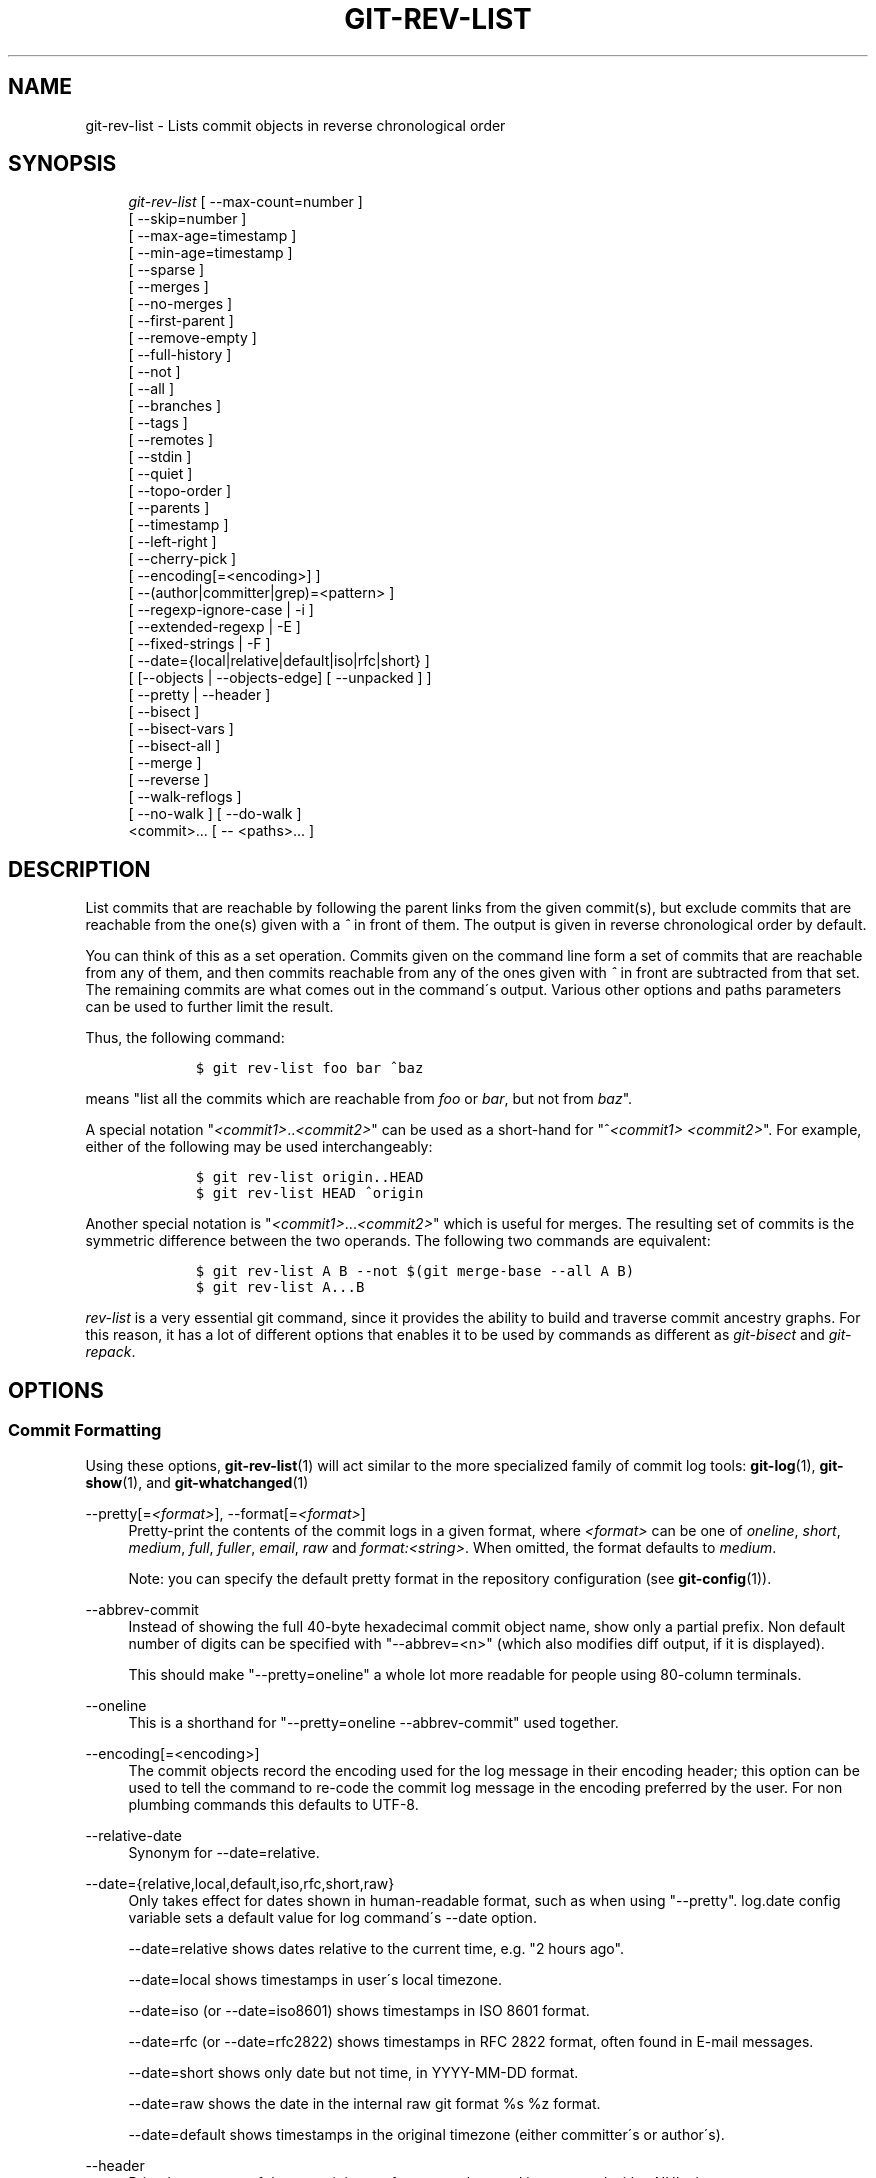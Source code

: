 .\"     Title: git-rev-list
.\"    Author: 
.\" Generator: DocBook XSL Stylesheets v1.73.2 <http://docbook.sf.net/>
.\"      Date: 08/13/2009
.\"    Manual: Git Manual
.\"    Source: Git 1.6.4.122.g6ffd7
.\"
.TH "GIT\-REV\-LIST" "1" "08/13/2009" "Git 1\.6\.4\.122\.g6ffd7" "Git Manual"
.\" disable hyphenation
.nh
.\" disable justification (adjust text to left margin only)
.ad l
.SH "NAME"
git-rev-list - Lists commit objects in reverse chronological order
.SH "SYNOPSIS"
.sp
.RS 4
.nf
\fIgit\-rev\-list\fR [ \-\-max\-count=number ]
             [ \-\-skip=number ]
             [ \-\-max\-age=timestamp ]
             [ \-\-min\-age=timestamp ]
             [ \-\-sparse ]
             [ \-\-merges ]
             [ \-\-no\-merges ]
             [ \-\-first\-parent ]
             [ \-\-remove\-empty ]
             [ \-\-full\-history ]
             [ \-\-not ]
             [ \-\-all ]
             [ \-\-branches ]
             [ \-\-tags ]
             [ \-\-remotes ]
             [ \-\-stdin ]
             [ \-\-quiet ]
             [ \-\-topo\-order ]
             [ \-\-parents ]
             [ \-\-timestamp ]
             [ \-\-left\-right ]
             [ \-\-cherry\-pick ]
             [ \-\-encoding[=<encoding>] ]
             [ \-\-(author|committer|grep)=<pattern> ]
             [ \-\-regexp\-ignore\-case | \-i ]
             [ \-\-extended\-regexp | \-E ]
             [ \-\-fixed\-strings | \-F ]
             [ \-\-date={local|relative|default|iso|rfc|short} ]
             [ [\-\-objects | \-\-objects\-edge] [ \-\-unpacked ] ]
             [ \-\-pretty | \-\-header ]
             [ \-\-bisect ]
             [ \-\-bisect\-vars ]
             [ \-\-bisect\-all ]
             [ \-\-merge ]
             [ \-\-reverse ]
             [ \-\-walk\-reflogs ]
             [ \-\-no\-walk ] [ \-\-do\-walk ]
             <commit>\&... [ \-\- <paths>\&... ]
.fi
.RE
.SH "DESCRIPTION"
List commits that are reachable by following the parent links from the given commit(s), but exclude commits that are reachable from the one(s) given with a \fI^\fR in front of them\. The output is given in reverse chronological order by default\.
.sp
You can think of this as a set operation\. Commits given on the command line form a set of commits that are reachable from any of them, and then commits reachable from any of the ones given with \fI^\fR in front are subtracted from that set\. The remaining commits are what comes out in the command\'s output\. Various other options and paths parameters can be used to further limit the result\.
.sp
Thus, the following command:
.sp
.sp
.RS 4
.nf

\.ft C
        $ git rev\-list foo bar ^baz
\.ft

.fi
.RE
means "list all the commits which are reachable from \fIfoo\fR or \fIbar\fR, but not from \fIbaz\fR"\.
.sp
A special notation "\fI<commit1>\fR\.\.\fI<commit2>\fR" can be used as a short\-hand for "^\fI<commit1>\fR \fI<commit2>\fR"\. For example, either of the following may be used interchangeably:
.sp
.sp
.RS 4
.nf

\.ft C
        $ git rev\-list origin\.\.HEAD
        $ git rev\-list HEAD ^origin
\.ft

.fi
.RE
Another special notation is "\fI<commit1>\fR\&...\fI<commit2>\fR" which is useful for merges\. The resulting set of commits is the symmetric difference between the two operands\. The following two commands are equivalent:
.sp
.sp
.RS 4
.nf

\.ft C
        $ git rev\-list A B \-\-not $(git merge\-base \-\-all A B)
        $ git rev\-list A\.\.\.B
\.ft

.fi
.RE
\fIrev\-list\fR is a very essential git command, since it provides the ability to build and traverse commit ancestry graphs\. For this reason, it has a lot of different options that enables it to be used by commands as different as \fIgit\-bisect\fR and \fIgit\-repack\fR\.
.sp
.SH "OPTIONS"
.SS "Commit Formatting"
Using these options, \fBgit-rev-list\fR(1) will act similar to the more specialized family of commit log tools: \fBgit-log\fR(1), \fBgit-show\fR(1), and \fBgit-whatchanged\fR(1)
.PP
\-\-pretty[=\fI<format>\fR], \-\-format[=\fI<format>\fR]
.RS 4
Pretty\-print the contents of the commit logs in a given format, where
\fI<format>\fR
can be one of
\fIoneline\fR,
\fIshort\fR,
\fImedium\fR,
\fIfull\fR,
\fIfuller\fR,
\fIemail\fR,
\fIraw\fR
and
\fIformat:<string>\fR\. When omitted, the format defaults to
\fImedium\fR\.
.sp
Note: you can specify the default pretty format in the repository configuration (see
\fBgit-config\fR(1))\.
.RE
.PP
\-\-abbrev\-commit
.RS 4
Instead of showing the full 40\-byte hexadecimal commit object name, show only a partial prefix\. Non default number of digits can be specified with "\-\-abbrev=<n>" (which also modifies diff output, if it is displayed)\.
.sp
This should make "\-\-pretty=oneline" a whole lot more readable for people using 80\-column terminals\.
.RE
.PP
\-\-oneline
.RS 4
This is a shorthand for "\-\-pretty=oneline \-\-abbrev\-commit" used together\.
.RE
.PP
\-\-encoding[=<encoding>]
.RS 4
The commit objects record the encoding used for the log message in their encoding header; this option can be used to tell the command to re\-code the commit log message in the encoding preferred by the user\. For non plumbing commands this defaults to UTF\-8\.
.RE
.PP
\-\-relative\-date
.RS 4
Synonym for
\-\-date=relative\.
.RE
.PP
\-\-date={relative,local,default,iso,rfc,short,raw}
.RS 4
Only takes effect for dates shown in human\-readable format, such as when using "\-\-pretty"\.
log\.date
config variable sets a default value for log command\'s \-\-date option\.
.sp
\-\-date=relative
shows dates relative to the current time, e\.g\. "2 hours ago"\.
.sp
\-\-date=local
shows timestamps in user\'s local timezone\.
.sp
\-\-date=iso
(or
\-\-date=iso8601) shows timestamps in ISO 8601 format\.
.sp
\-\-date=rfc
(or
\-\-date=rfc2822) shows timestamps in RFC 2822 format, often found in E\-mail messages\.
.sp
\-\-date=short
shows only date but not time, in
YYYY\-MM\-DD
format\.
.sp
\-\-date=raw
shows the date in the internal raw git format
%s %z
format\.
.sp
\-\-date=default
shows timestamps in the original timezone (either committer\'s or author\'s)\.
.RE
.PP
\-\-header
.RS 4
Print the contents of the commit in raw\-format; each record is separated with a NUL character\.
.RE
.PP
\-\-parents
.RS 4
Print the parents of the commit\. Also enables parent rewriting, see
\fIHistory Simplification\fR
below\.
.RE
.PP
\-\-children
.RS 4
Print the children of the commit\. Also enables parent rewriting, see
\fIHistory Simplification\fR
below\.
.RE
.PP
\-\-timestamp
.RS 4
Print the raw commit timestamp\.
.RE
.PP
\-\-left\-right
.RS 4
Mark which side of a symmetric diff a commit is reachable from\. Commits from the left side are prefixed with
<
and those from the right with
>\. If combined with
\-\-boundary, those commits are prefixed with
\-\.
.sp
For example, if you have this topology:
.sp
.RS 4
.nf

\.ft C
             y\-\-\-b\-\-\-b  branch B
            / \e /
           /   \.
          /   / \e
         o\-\-\-x\-\-\-a\-\-\-a  branch A
\.ft

.fi
.RE
you would get an output like this:
.sp
.RS 4
.nf

\.ft C
        $ git rev\-list \-\-left\-right \-\-boundary \-\-pretty=oneline A\.\.\.B

        >bbbbbbb\.\.\. 3rd on b
        >bbbbbbb\.\.\. 2nd on b
        <aaaaaaa\.\.\. 3rd on a
        <aaaaaaa\.\.\. 2nd on a
        \-yyyyyyy\.\.\. 1st on b
        \-xxxxxxx\.\.\. 1st on a
\.ft

.fi
.RE
.RE
.PP
\-\-graph
.RS 4
Draw a text\-based graphical representation of the commit history on the left hand side of the output\. This may cause extra lines to be printed in between commits, in order for the graph history to be drawn properly\.
.sp
This implies the
\fI\-\-topo\-order\fR
option by default, but the
\fI\-\-date\-order\fR
option may also be specified\.
.RE
.SS "Commit Limiting"
Besides specifying a range of commits that should be listed using the special notations explained in the description, additional commit limiting may be applied\.
.PP
\-n \fInumber\fR, \-\-max\-count=<number>
.RS 4
Limit the number of commits output\.
.RE
.PP
\-\-skip=<number>
.RS 4
Skip
\fInumber\fR
commits before starting to show the commit output\.
.RE
.PP
\-\-since=<date>, \-\-after=<date>
.RS 4
Show commits more recent than a specific date\.
.RE
.PP
\-\-until=<date>, \-\-before=<date>
.RS 4
Show commits older than a specific date\.
.RE
.PP
\-\-max\-age=<timestamp>, \-\-min\-age=<timestamp>
.RS 4
Limit the commits output to specified time range\.
.RE
.PP
\-\-author=<pattern>, \-\-committer=<pattern>
.RS 4
Limit the commits output to ones with author/committer header lines that match the specified pattern (regular expression)\.
.RE
.PP
\-\-grep=<pattern>
.RS 4
Limit the commits output to ones with log message that matches the specified pattern (regular expression)\.
.RE
.PP
\-\-all\-match
.RS 4
Limit the commits output to ones that match all given \-\-grep, \-\-author and \-\-committer instead of ones that match at least one\.
.RE
.PP
\-i, \-\-regexp\-ignore\-case
.RS 4
Match the regexp limiting patterns without regard to letters case\.
.RE
.PP
\-E, \-\-extended\-regexp
.RS 4
Consider the limiting patterns to be extended regular expressions instead of the default basic regular expressions\.
.RE
.PP
\-F, \-\-fixed\-strings
.RS 4
Consider the limiting patterns to be fixed strings (don\'t interpret pattern as a regular expression)\.
.RE
.PP
\-\-remove\-empty
.RS 4
Stop when a given path disappears from the tree\.
.RE
.PP
\-\-merges
.RS 4
Print only merge commits\.
.RE
.PP
\-\-no\-merges
.RS 4
Do not print commits with more than one parent\.
.RE
.PP
\-\-first\-parent
.RS 4
Follow only the first parent commit upon seeing a merge commit\. This option can give a better overview when viewing the evolution of a particular topic branch, because merges into a topic branch tend to be only about adjusting to updated upstream from time to time, and this option allows you to ignore the individual commits brought in to your history by such a merge\.
.RE
.PP
\-\-not
.RS 4
Reverses the meaning of the
\fI^\fR
prefix (or lack thereof) for all following revision specifiers, up to the next
\fI\-\-not\fR\.
.RE
.PP
\-\-all
.RS 4
Pretend as if all the refs in
$GIT_DIR/refs/
are listed on the command line as
\fI<commit>\fR\.
.RE
.PP
\-\-branches
.RS 4
Pretend as if all the refs in
$GIT_DIR/refs/heads
are listed on the command line as
\fI<commit>\fR\.
.RE
.PP
\-\-tags
.RS 4
Pretend as if all the refs in
$GIT_DIR/refs/tags
are listed on the command line as
\fI<commit>\fR\.
.RE
.PP
\-\-remotes
.RS 4
Pretend as if all the refs in
$GIT_DIR/refs/remotes
are listed on the command line as
\fI<commit>\fR\.
.RE
.PP
\-\-stdin
.RS 4
In addition to the
\fI<commit>\fR
listed on the command line, read them from the standard input\.
.RE
.PP
\-\-quiet
.RS 4
Don\'t print anything to standard output\. This form is primarily meant to allow the caller to test the exit status to see if a range of objects is fully connected (or not)\. It is faster than redirecting stdout to /dev/null as the output does not have to be formatted\.
.RE
.PP
\-\-cherry\-pick
.RS 4
Omit any commit that introduces the same change as another commit on the "other side" when the set of commits are limited with symmetric difference\. For example, if you have two branches,
A
and
B, a usual way to list all commits on only one side of them is with
\-\-left\-right, like the example above in the description of that option\. It however shows the commits that were cherry\-picked from the other branch (for example, "3rd on b" may be cherry\-picked from branch A)\. With this option, such pairs of commits are excluded from the output\.
.RE
.PP
\-g, \-\-walk\-reflogs
.RS 4
Instead of walking the commit ancestry chain, walk reflog entries from the most recent one to older ones\. When this option is used you cannot specify commits to exclude (that is,
\fI^commit\fR,
\fIcommit1\.\.commit2\fR, nor
\fIcommit1\&...commit2\fR
notations cannot be used)\. With
\fI\-\-pretty\fR
format other than oneline (for obvious reasons), this causes the output to have two extra lines of information taken from the reflog\. By default,
\fIcommit@{Nth}\fR
notation is used in the output\. When the starting commit is specified as
\fIcommit@{now}\fR, output also uses
\fIcommit@{timestamp}\fR
notation instead\. Under
\fI\-\-pretty=oneline\fR, the commit message is prefixed with this information on the same line\. This option cannot be combined with
\fI\-\-reverse\fR\. See also
\fBgit-reflog\fR(1)\.
.RE
.PP
\-\-merge
.RS 4
After a failed merge, show refs that touch files having a conflict and don\'t exist on all heads to merge\.
.RE
.PP
\-\-boundary
.RS 4
Output uninteresting commits at the boundary, which are usually not shown\.
.RE
.SS "History Simplification"
Sometimes you are only interested in parts of the history, for example the commits modifying a particular <path>\. But there are two parts of \fIHistory Simplification\fR, one part is selecting the commits and the other is how to do it, as there are various strategies to simplify the history\.
.sp
The following options select the commits to be shown:
.PP
<paths>
.RS 4
Commits modifying the given <paths> are selected\.
.RE
.PP
\-\-simplify\-by\-decoration
.RS 4
Commits that are referred by some branch or tag are selected\.
.RE
Note that extra commits can be shown to give a meaningful history\.
.sp
The following options affect the way the simplification is performed:
.PP
Default mode
.RS 4
Simplifies the history to the simplest history explaining the final state of the tree\. Simplest because it prunes some side branches if the end result is the same (i\.e\. merging branches with the same content)
.RE
.PP
\-\-full\-history
.RS 4
As the default mode but does not prune some history\.
.RE
.PP
\-\-dense
.RS 4
Only the selected commits are shown, plus some to have a meaningful history\.
.RE
.PP
\-\-sparse
.RS 4
All commits in the simplified history are shown\.
.RE
.PP
\-\-simplify\-merges
.RS 4
Additional option to
\fI\-\-full\-history\fR
to remove some needless merges from the resulting history, as there are no selected commits contributing to this merge\.
.RE
A more detailed explanation follows\.
.sp
Suppose you specified foo as the <paths>\. We shall call commits that modify foo !TREESAME, and the rest TREESAME\. (In a diff filtered for foo, they look different and equal, respectively\.)
.sp
In the following, we will always refer to the same example history to illustrate the differences between simplification settings\. We assume that you are filtering for a file foo in this commit graph:
.sp
.sp
.RS 4
.nf

\.ft C
          \.\-A\-\-\-M\-\-\-N\-\-\-O\-\-\-P
         /     /   /   /   /
        I     B   C   D   E
         \e   /   /   /   /
          `\-\-\-\-\-\-\-\-\-\-\-\-\-\'
\.ft

.fi
.RE
The horizontal line of history A\-\-P is taken to be the first parent of each merge\. The commits are:
.sp
.sp
.RS 4
\h'-04'\(bu\h'+03'
I
is the initial commit, in which
foo
exists with contents "asdf", and a file
quux
exists with contents "quux"\. Initial commits are compared to an empty tree, so
I
is !TREESAME\.
.RE
.sp
.RS 4
\h'-04'\(bu\h'+03'In
A,
foo
contains just "foo"\.
.RE
.sp
.RS 4
\h'-04'\(bu\h'+03'
B
contains the same change as
A\. Its merge
M
is trivial and hence TREESAME to all parents\.
.RE
.sp
.RS 4
\h'-04'\(bu\h'+03'
C
does not change
foo, but its merge
N
changes it to "foobar", so it is not TREESAME to any parent\.
.RE
.sp
.RS 4
\h'-04'\(bu\h'+03'
D
sets
foo
to "baz"\. Its merge
O
combines the strings from
N
and
D
to "foobarbaz"; i\.e\., it is not TREESAME to any parent\.
.RE
.sp
.RS 4
\h'-04'\(bu\h'+03'
E
changes
quux
to "xyzzy", and its merge
P
combines the strings to "quux xyzzy"\. Despite appearing interesting,
P
is TREESAME to all parents\.
.RE
\fIrev\-list\fR walks backwards through history, including or excluding commits based on whether \fI\-\-full\-history\fR and/or parent rewriting (via \fI\-\-parents\fR or \fI\-\-children\fR) are used\. The following settings are available\.
.PP
Default mode
.RS 4
Commits are included if they are not TREESAME to any parent (though this can be changed, see
\fI\-\-sparse\fR
below)\. If the commit was a merge, and it was TREESAME to one parent, follow only that parent\. (Even if there are several TREESAME parents, follow only one of them\.) Otherwise, follow all parents\.
.sp
This results in:
.sp
.RS 4
.nf

\.ft C
          \.\-A\-\-\-N\-\-\-O
         /         /
        I\-\-\-\-\-\-\-\-\-D
\.ft

.fi
.RE
Note how the rule to only follow the TREESAME parent, if one is available, removed
B
from consideration entirely\.
C
was considered via
N, but is TREESAME\. Root commits are compared to an empty tree, so
I
is !TREESAME\.
.sp
Parent/child relations are only visible with \-\-parents, but that does not affect the commits selected in default mode, so we have shown the parent lines\.
.RE
.PP
\-\-full\-history without parent rewriting
.RS 4
This mode differs from the default in one point: always follow all parents of a merge, even if it is TREESAME to one of them\. Even if more than one side of the merge has commits that are included, this does not imply that the merge itself is! In the example, we get
.sp
.RS 4
.nf

\.ft C
        I  A  B  N  D  O
\.ft

.fi
.RE
P
and
M
were excluded because they are TREESAME to a parent\.
E,
C
and
B
were all walked, but only
B
was !TREESAME, so the others do not appear\.
.sp
Note that without parent rewriting, it is not really possible to talk about the parent/child relationships between the commits, so we show them disconnected\.
.RE
.PP
\-\-full\-history with parent rewriting
.RS 4
Ordinary commits are only included if they are !TREESAME (though this can be changed, see
\fI\-\-sparse\fR
below)\.
.sp
Merges are always included\. However, their parent list is rewritten: Along each parent, prune away commits that are not included themselves\. This results in
.sp
.RS 4
.nf

\.ft C
          \.\-A\-\-\-M\-\-\-N\-\-\-O\-\-\-P
         /     /   /   /   /
        I     B   /   D   /
         \e   /   /   /   /
          `\-\-\-\-\-\-\-\-\-\-\-\-\-\'
\.ft

.fi
.RE
Compare to
\fI\-\-full\-history\fR
without rewriting above\. Note that
E
was pruned away because it is TREESAME, but the parent list of P was rewritten to contain
E\'s parent
I\. The same happened for
C
and
N\. Note also that
P
was included despite being TREESAME\.
.RE
In addition to the above settings, you can change whether TREESAME affects inclusion:
.PP
\-\-dense
.RS 4
Commits that are walked are included if they are not TREESAME to any parent\.
.RE
.PP
\-\-sparse
.RS 4
All commits that are walked are included\.
.sp
Note that without
\fI\-\-full\-history\fR, this still simplifies merges: if one of the parents is TREESAME, we follow only that one, so the other sides of the merge are never walked\.
.RE
Finally, there is a fourth simplification mode available:
.PP
\-\-simplify\-merges
.RS 4
First, build a history graph in the same way that
\fI\-\-full\-history\fR
with parent rewriting does (see above)\.
.sp
Then simplify each commit
C
to its replacement
C\'
in the final history according to the following rules:
.sp
.RS 4
\h'-04'\(bu\h'+03'Set
C\'
to
C\.
.RE
.sp
.RS 4
\h'-04'\(bu\h'+03'Replace each parent
P
of
C\'
with its simplification
P\'\. In the process, drop parents that are ancestors of other parents, and remove duplicates\.
.RE
.sp
.RS 4
\h'-04'\(bu\h'+03'If after this parent rewriting,
C\'
is a root or merge commit (has zero or >1 parents), a boundary commit, or !TREESAME, it remains\. Otherwise, it is replaced with its only parent\.
.RE
.IP "" 4
The effect of this is best shown by way of comparing to
\fI\-\-full\-history\fR
with parent rewriting\. The example turns into:
.sp
.RS 4
.nf

\.ft C
          \.\-A\-\-\-M\-\-\-N\-\-\-O
         /     /       /
        I     B       D
         \e   /       /
          `\-\-\-\-\-\-\-\-\-\'
\.ft

.fi
.RE
Note the major differences in
N
and
P
over
\fI\-\-full\-history\fR:
.sp
.RS 4
\h'-04'\(bu\h'+03'
N\'s parent list had
I
removed, because it is an ancestor of the other parent
M\. Still,
N
remained because it is !TREESAME\.
.RE
.sp
.RS 4
\h'-04'\(bu\h'+03'
P\'s parent list similarly had
I
removed\.
P
was then removed completely, because it had one parent and is TREESAME\.
.RE
.RE
The \fI\-\-simplify\-by\-decoration\fR option allows you to view only the big picture of the topology of the history, by omitting commits that are not referenced by tags\. Commits are marked as !TREESAME (in other words, kept after history simplification rules described above) if (1) they are referenced by tags, or (2) they change the contents of the paths given on the command line\. All other commits are marked as TREESAME (subject to be simplified away)\.
.sp
.SS "Bisection Helpers"
.PP
\-\-bisect
.RS 4
Limit output to the one commit object which is roughly halfway between the included and excluded commits\. Thus, if
.RE
.sp
.RS 4
.nf

\.ft C
        $ git rev\-list \-\-bisect foo ^bar ^baz
\.ft

.fi
.RE
outputs \fImidpoint\fR, the output of the two commands
.sp
.sp
.RS 4
.nf

\.ft C
        $ git rev\-list foo ^midpoint
        $ git rev\-list midpoint ^bar ^baz
\.ft

.fi
.RE
would be of roughly the same length\. Finding the change which introduces a regression is thus reduced to a binary search: repeatedly generate and test new \'midpoint\'s until the commit chain is of length one\.
.PP
\-\-bisect\-vars
.RS 4
This calculates the same as
\-\-bisect, but outputs text ready to be eval\'ed by the shell\. These lines will assign the name of the midpoint revision to the variable
bisect_rev, and the expected number of commits to be tested after
bisect_rev
is tested to
bisect_nr, the expected number of commits to be tested if
bisect_rev
turns out to be good to
bisect_good, the expected number of commits to be tested if
bisect_rev
turns out to be bad to
bisect_bad, and the number of commits we are bisecting right now to
bisect_all\.
.RE
.PP
\-\-bisect\-all
.RS 4
This outputs all the commit objects between the included and excluded commits, ordered by their distance to the included and excluded commits\. The farthest from them is displayed first\. (This is the only one displayed by
\-\-bisect\.)
.sp
This is useful because it makes it easy to choose a good commit to test when you want to avoid to test some of them for some reason (they may not compile for example)\.
.sp
This option can be used along with
\-\-bisect\-vars, in this case, after all the sorted commit objects, there will be the same text as if
\-\-bisect\-vars
had been used alone\.
.RE
.SS "Commit Ordering"
By default, the commits are shown in reverse chronological order\.
.PP
\-\-topo\-order
.RS 4
This option makes them appear in topological order (i\.e\. descendant commits are shown before their parents)\.
.RE
.PP
\-\-date\-order
.RS 4
This option is similar to
\fI\-\-topo\-order\fR
in the sense that no parent comes before all of its children, but otherwise things are still ordered in the commit timestamp order\.
.RE
.PP
\-\-reverse
.RS 4
Output the commits in reverse order\. Cannot be combined with
\fI\-\-walk\-reflogs\fR\.
.RE
.SS "Object Traversal"
These options are mostly targeted for packing of git repositories\.
.PP
\-\-objects
.RS 4
Print the object IDs of any object referenced by the listed commits\.
\fI\-\-objects foo ^bar\fR
thus means "send me all object IDs which I need to download if I have the commit object
\fIbar\fR, but not
\fIfoo\fR"\.
.RE
.PP
\-\-objects\-edge
.RS 4
Similar to
\fI\-\-objects\fR, but also print the IDs of excluded commits prefixed with a "\-" character\. This is used by
\fBgit-pack-objects\fR(1)
to build "thin" pack, which records objects in deltified form based on objects contained in these excluded commits to reduce network traffic\.
.RE
.PP
\-\-unpacked
.RS 4
Only useful with
\fI\-\-objects\fR; print the object IDs that are not in packs\.
.RE
.PP
\-\-no\-walk
.RS 4
Only show the given revs, but do not traverse their ancestors\.
.RE
.PP
\-\-do\-walk
.RS 4
Overrides a previous \-\-no\-walk\.
.RE
.SH "PRETTY FORMATS"
If the commit is a merge, and if the pretty\-format is not \fIoneline\fR, \fIemail\fR or \fIraw\fR, an additional line is inserted before the \fIAuthor:\fR line\. This line begins with "Merge: " and the sha1s of ancestral commits are printed, separated by spaces\. Note that the listed commits may not necessarily be the list of the \fBdirect\fR parent commits if you have limited your view of history: for example, if you are only interested in changes related to a certain directory or file\.
.sp
Here are some additional details for each format:
.sp
.sp
.RS 4
\h'-04'\(bu\h'+03'
\fIoneline\fR
.sp
.RS 4
.nf
<sha1> <title line>
.fi
.RE
This is designed to be as compact as possible\.
.RE
.sp
.RS 4
\h'-04'\(bu\h'+03'
\fIshort\fR
.sp
.RS 4
.nf
commit <sha1>
Author: <author>
.fi
.RE
.sp
.RS 4
.nf
<title line>
.fi
.RE
.RE
.sp
.RS 4
\h'-04'\(bu\h'+03'
\fImedium\fR
.sp
.RS 4
.nf
commit <sha1>
Author: <author>
Date:   <author date>
.fi
.RE
.sp
.RS 4
.nf
<title line>
.fi
.RE
.sp
.RS 4
.nf
<full commit message>
.fi
.RE
.RE
.sp
.RS 4
\h'-04'\(bu\h'+03'
\fIfull\fR
.sp
.RS 4
.nf
commit <sha1>
Author: <author>
Commit: <committer>
.fi
.RE
.sp
.RS 4
.nf
<title line>
.fi
.RE
.sp
.RS 4
.nf
<full commit message>
.fi
.RE
.RE
.sp
.RS 4
\h'-04'\(bu\h'+03'
\fIfuller\fR
.sp
.RS 4
.nf
commit <sha1>
Author:     <author>
AuthorDate: <author date>
Commit:     <committer>
CommitDate: <committer date>
.fi
.RE
.sp
.RS 4
.nf
<title line>
.fi
.RE
.sp
.RS 4
.nf
<full commit message>
.fi
.RE
.RE
.sp
.RS 4
\h'-04'\(bu\h'+03'
\fIemail\fR
.sp
.RS 4
.nf
From <sha1> <date>
From: <author>
Date: <author date>
Subject: [PATCH] <title line>
.fi
.RE
.sp
.RS 4
.nf
<full commit message>
.fi
.RE
.RE
.sp
.RS 4
\h'-04'\(bu\h'+03'
\fIraw\fR
.sp
The
\fIraw\fR
format shows the entire commit exactly as stored in the commit object\. Notably, the SHA1s are displayed in full, regardless of whether \-\-abbrev or \-\-no\-abbrev are used, and
\fIparents\fR
information show the true parent commits, without taking grafts nor history simplification into account\.
.RE
.sp
.RS 4
\h'-04'\(bu\h'+03'
\fIformat:\fR
.sp
The
\fIformat:\fR
format allows you to specify which information you want to show\. It works a little bit like printf format, with the notable exception that you get a newline with
\fI%n\fR
instead of
\fI\en\fR\.
.sp
E\.g,
\fIformat:"The author of %h was %an, %ar%nThe title was >>%s<<%n"\fR
would show something like this:
.sp
.RS 4
.nf

\.ft C
The author of fe6e0ee was Junio C Hamano, 23 hours ago
The title was >>t4119: test autocomputing \-p<n> for traditional diff input\.<<

\.ft

.fi
.RE
The placeholders are:
.sp
.RS 4
\h'-04'\(bu\h'+03'
\fI%H\fR: commit hash
.RE
.sp
.RS 4
\h'-04'\(bu\h'+03'
\fI%h\fR: abbreviated commit hash
.RE
.sp
.RS 4
\h'-04'\(bu\h'+03'
\fI%T\fR: tree hash
.RE
.sp
.RS 4
\h'-04'\(bu\h'+03'
\fI%t\fR: abbreviated tree hash
.RE
.sp
.RS 4
\h'-04'\(bu\h'+03'
\fI%P\fR: parent hashes
.RE
.sp
.RS 4
\h'-04'\(bu\h'+03'
\fI%p\fR: abbreviated parent hashes
.RE
.sp
.RS 4
\h'-04'\(bu\h'+03'
\fI%an\fR: author name
.RE
.sp
.RS 4
\h'-04'\(bu\h'+03'
\fI%aN\fR: author name (respecting \.mailmap, see
\fBgit-shortlog\fR(1)
or
\fBgit-blame\fR(1))
.RE
.sp
.RS 4
\h'-04'\(bu\h'+03'
\fI%ae\fR: author email
.RE
.sp
.RS 4
\h'-04'\(bu\h'+03'
\fI%aE\fR: author email (respecting \.mailmap, see
\fBgit-shortlog\fR(1)
or
\fBgit-blame\fR(1))
.RE
.sp
.RS 4
\h'-04'\(bu\h'+03'
\fI%ad\fR: author date (format respects \-\-date= option)
.RE
.sp
.RS 4
\h'-04'\(bu\h'+03'
\fI%aD\fR: author date, RFC2822 style
.RE
.sp
.RS 4
\h'-04'\(bu\h'+03'
\fI%ar\fR: author date, relative
.RE
.sp
.RS 4
\h'-04'\(bu\h'+03'
\fI%at\fR: author date, UNIX timestamp
.RE
.sp
.RS 4
\h'-04'\(bu\h'+03'
\fI%ai\fR: author date, ISO 8601 format
.RE
.sp
.RS 4
\h'-04'\(bu\h'+03'
\fI%cn\fR: committer name
.RE
.sp
.RS 4
\h'-04'\(bu\h'+03'
\fI%cN\fR: committer name (respecting \.mailmap, see
\fBgit-shortlog\fR(1)
or
\fBgit-blame\fR(1))
.RE
.sp
.RS 4
\h'-04'\(bu\h'+03'
\fI%ce\fR: committer email
.RE
.sp
.RS 4
\h'-04'\(bu\h'+03'
\fI%cE\fR: committer email (respecting \.mailmap, see
\fBgit-shortlog\fR(1)
or
\fBgit-blame\fR(1))
.RE
.sp
.RS 4
\h'-04'\(bu\h'+03'
\fI%cd\fR: committer date
.RE
.sp
.RS 4
\h'-04'\(bu\h'+03'
\fI%cD\fR: committer date, RFC2822 style
.RE
.sp
.RS 4
\h'-04'\(bu\h'+03'
\fI%cr\fR: committer date, relative
.RE
.sp
.RS 4
\h'-04'\(bu\h'+03'
\fI%ct\fR: committer date, UNIX timestamp
.RE
.sp
.RS 4
\h'-04'\(bu\h'+03'
\fI%ci\fR: committer date, ISO 8601 format
.RE
.sp
.RS 4
\h'-04'\(bu\h'+03'
\fI%d\fR: ref names, like the \-\-decorate option of
\fBgit-log\fR(1)
.RE
.sp
.RS 4
\h'-04'\(bu\h'+03'
\fI%e\fR: encoding
.RE
.sp
.RS 4
\h'-04'\(bu\h'+03'
\fI%s\fR: subject
.RE
.sp
.RS 4
\h'-04'\(bu\h'+03'
\fI%f\fR: sanitized subject line, suitable for a filename
.RE
.sp
.RS 4
\h'-04'\(bu\h'+03'
\fI%b\fR: body
.RE
.sp
.RS 4
\h'-04'\(bu\h'+03'
\fI%Cred\fR: switch color to red
.RE
.sp
.RS 4
\h'-04'\(bu\h'+03'
\fI%Cgreen\fR: switch color to green
.RE
.sp
.RS 4
\h'-04'\(bu\h'+03'
\fI%Cblue\fR: switch color to blue
.RE
.sp
.RS 4
\h'-04'\(bu\h'+03'
\fI%Creset\fR: reset color
.RE
.sp
.RS 4
\h'-04'\(bu\h'+03'
\fI%C(\&...)\fR: color specification, as described in color\.branch\.* config option
.RE
.sp
.RS 4
\h'-04'\(bu\h'+03'
\fI%m\fR: left, right or boundary mark
.RE
.sp
.RS 4
\h'-04'\(bu\h'+03'
\fI%n\fR: newline
.RE
.sp
.RS 4
\h'-04'\(bu\h'+03'
\fI%x00\fR: print a byte from a hex code
.RE
.RE
.sp
.RS 4
\h'-04'\(bu\h'+03'
\fItformat:\fR
.sp
The
\fItformat:\fR
format works exactly like
\fIformat:\fR, except that it provides "terminator" semantics instead of "separator" semantics\. In other words, each commit has the message terminator character (usually a newline) appended, rather than a separator placed between entries\. This means that the final entry of a single\-line format will be properly terminated with a new line, just as the "oneline" format does\. For example:
.sp
.RS 4
.nf

\.ft C
$ git log \-2 \-\-pretty=format:%h 4da45bef \e
  | perl \-pe \'$_ \.= " \-\- NO NEWLINE\en" unless /\en/\'
4da45be
7134973 \-\- NO NEWLINE

$ git log \-2 \-\-pretty=tformat:%h 4da45bef \e
  | perl \-pe \'$_ \.= " \-\- NO NEWLINE\en" unless /\en/\'
4da45be
7134973
\.ft

.fi
.RE
In addition, any unrecognized string that has a
%
in it is interpreted as if it has
tformat:
in front of it\. For example, these two are equivalent:
.sp
.RS 4
.nf

\.ft C
$ git log \-2 \-\-pretty=tformat:%h 4da45bef
$ git log \-2 \-\-pretty=%h 4da45bef
\.ft

.fi
.RE
.RE
.SH "AUTHOR"
Written by Linus Torvalds <torvalds@osdl\.org>
.sp
.SH "DOCUMENTATION"
Documentation by David Greaves, Junio C Hamano, Jonas Fonseca and the git\-list <git@vger\.kernel\.org>\.
.sp
.SH "GIT"
Part of the \fBgit\fR(1) suite
.sp
